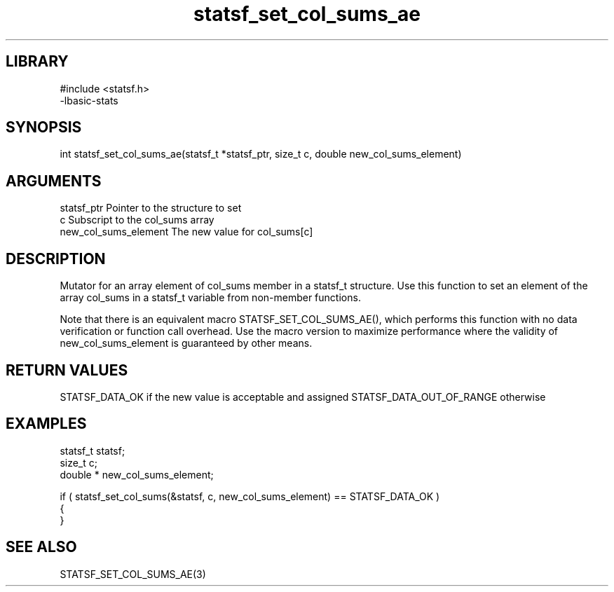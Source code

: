 \" Generated by c2man from statsf_set_col_sums_ae.c
.TH statsf_set_col_sums_ae 3

.SH LIBRARY
\" Indicate #includes, library name, -L and -l flags
.nf
.na
#include <statsf.h>
-lbasic-stats
.ad
.fi

\" Convention:
\" Underline anything that is typed verbatim - commands, etc.
.SH SYNOPSIS
.PP
int     statsf_set_col_sums_ae(statsf_t *statsf_ptr, size_t c, double  new_col_sums_element)

.SH ARGUMENTS
.nf
.na
statsf_ptr      Pointer to the structure to set
c               Subscript to the col_sums array
new_col_sums_element The new value for col_sums[c]
.ad
.fi

.SH DESCRIPTION

Mutator for an array element of col_sums member in a statsf_t
structure. Use this function to set an element of the array
col_sums in a statsf_t variable from non-member functions.

Note that there is an equivalent macro STATSF_SET_COL_SUMS_AE(), which performs
this function with no data verification or function call overhead.
Use the macro version to maximize performance where the validity
of new_col_sums_element is guaranteed by other means.

.SH RETURN VALUES

STATSF_DATA_OK if the new value is acceptable and assigned
STATSF_DATA_OUT_OF_RANGE otherwise

.SH EXAMPLES
.nf
.na

statsf_t        statsf;
size_t          c;
double *        new_col_sums_element;

if ( statsf_set_col_sums(&statsf, c, new_col_sums_element) == STATSF_DATA_OK )
{
}
.ad
.fi

.SH SEE ALSO

STATSF_SET_COL_SUMS_AE(3)

